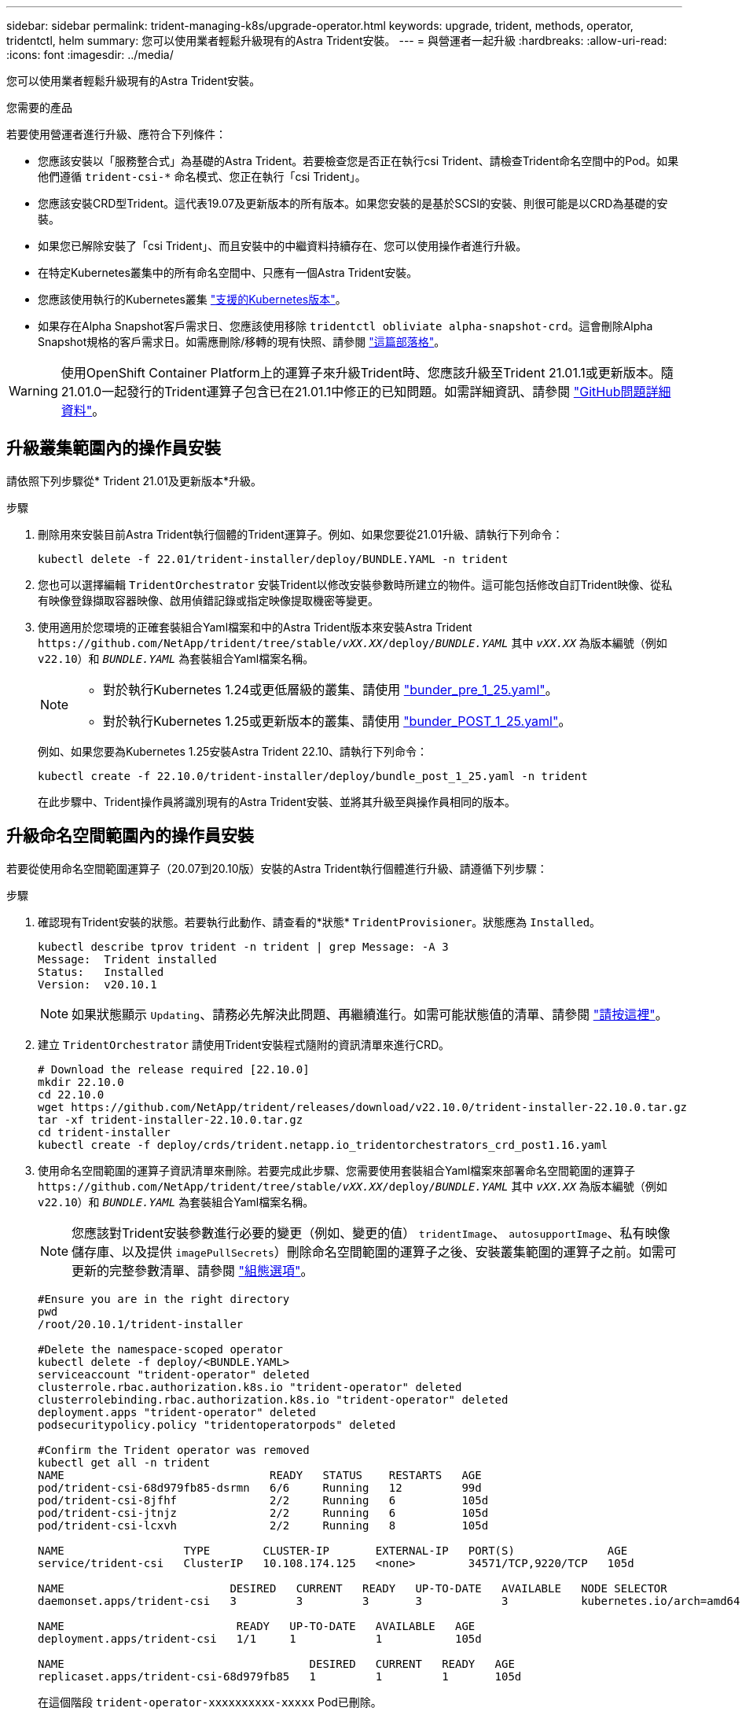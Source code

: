 ---
sidebar: sidebar 
permalink: trident-managing-k8s/upgrade-operator.html 
keywords: upgrade, trident, methods, operator, tridentctl, helm 
summary: 您可以使用業者輕鬆升級現有的Astra Trident安裝。 
---
= 與營運者一起升級
:hardbreaks:
:allow-uri-read: 
:icons: font
:imagesdir: ../media/


[role="lead"]
您可以使用業者輕鬆升級現有的Astra Trident安裝。

.您需要的產品
若要使用營運者進行升級、應符合下列條件：

* 您應該安裝以「服務整合式」為基礎的Astra Trident。若要檢查您是否正在執行csi Trident、請檢查Trident命名空間中的Pod。如果他們遵循 `trident-csi-*` 命名模式、您正在執行「csi Trident」。
* 您應該安裝CRD型Trident。這代表19.07及更新版本的所有版本。如果您安裝的是基於SCSI的安裝、則很可能是以CRD為基礎的安裝。
* 如果您已解除安裝了「csi Trident」、而且安裝中的中繼資料持續存在、您可以使用操作者進行升級。
* 在特定Kubernetes叢集中的所有命名空間中、只應有一個Astra Trident安裝。
* 您應該使用執行的Kubernetes叢集 link:../trident-get-started/requirements.html["支援的Kubernetes版本"]。
* 如果存在Alpha Snapshot客戶需求日、您應該使用移除 `tridentctl obliviate alpha-snapshot-crd`。這會刪除Alpha Snapshot規格的客戶需求日。如需應刪除/移轉的現有快照、請參閱 https://netapp.io/2020/01/30/alpha-to-beta-snapshots/["這篇部落格"^]。



WARNING: 使用OpenShift Container Platform上的運算子來升級Trident時、您應該升級至Trident 21.01.1或更新版本。隨21.01.0一起發行的Trident運算子包含已在21.01.1中修正的已知問題。如需詳細資訊、請參閱 https://github.com/NetApp/trident/issues/517["GitHub問題詳細資料"^]。



== 升級叢集範圍內的操作員安裝

請依照下列步驟從* Trident 21.01及更新版本*升級。

.步驟
. 刪除用來安裝目前Astra Trident執行個體的Trident運算子。例如、如果您要從21.01升級、請執行下列命令：
+
[listing]
----
kubectl delete -f 22.01/trident-installer/deploy/BUNDLE.YAML -n trident
----
. 您也可以選擇編輯 `TridentOrchestrator` 安裝Trident以修改安裝參數時所建立的物件。這可能包括修改自訂Trident映像、從私有映像登錄擷取容器映像、啟用偵錯記錄或指定映像提取機密等變更。
. 使用適用於您環境的正確套裝組合Yaml檔案和中的Astra Trident版本來安裝Astra Trident `\https://github.com/NetApp/trident/tree/stable/_vXX.XX_/deploy/_BUNDLE.YAML_` 其中 `_vXX.XX_` 為版本編號（例如 `v22.10`）和 `_BUNDLE.YAML_` 為套裝組合Yaml檔案名稱。
+
[NOTE]
====
** 對於執行Kubernetes 1.24或更低層級的叢集、請使用 link:https://github.com/NetApp/trident/tree/stable/v22.10/deploy/bundle_pre_1_25.yaml["bunder_pre_1_25.yaml"^]。
** 對於執行Kubernetes 1.25或更新版本的叢集、請使用 link:https://github.com/NetApp/trident/tree/stable/v22.10/deploy/bundle_post_1_25.yaml["bunder_POST_1_25.yaml"^]。


====
+
例如、如果您要為Kubernetes 1.25安裝Astra Trident 22.10、請執行下列命令：

+
[listing]
----
kubectl create -f 22.10.0/trident-installer/deploy/bundle_post_1_25.yaml -n trident
----
+
在此步驟中、Trident操作員將識別現有的Astra Trident安裝、並將其升級至與操作員相同的版本。





== 升級命名空間範圍內的操作員安裝

若要從使用命名空間範圍運算子（20.07到20.10版）安裝的Astra Trident執行個體進行升級、請遵循下列步驟：

.步驟
. 確認現有Trident安裝的狀態。若要執行此動作、請查看的*狀態*  `TridentProvisioner`。狀態應為 `Installed`。
+
[listing]
----
kubectl describe tprov trident -n trident | grep Message: -A 3
Message:  Trident installed
Status:   Installed
Version:  v20.10.1
----
+

NOTE: 如果狀態顯示 `Updating`、請務必先解決此問題、再繼續進行。如需可能狀態值的清單、請參閱 https://docs.netapp.com/us-en/trident/trident-get-started/kubernetes-deploy-operator.html["請按這裡"^]。

. 建立 `TridentOrchestrator` 請使用Trident安裝程式隨附的資訊清單來進行CRD。
+
[listing]
----
# Download the release required [22.10.0]
mkdir 22.10.0
cd 22.10.0
wget https://github.com/NetApp/trident/releases/download/v22.10.0/trident-installer-22.10.0.tar.gz
tar -xf trident-installer-22.10.0.tar.gz
cd trident-installer
kubectl create -f deploy/crds/trident.netapp.io_tridentorchestrators_crd_post1.16.yaml
----
. 使用命名空間範圍的運算子資訊清單來刪除。若要完成此步驟、您需要使用套裝組合Yaml檔案來部署命名空間範圍的運算子 `\https://github.com/NetApp/trident/tree/stable/_vXX.XX_/deploy/_BUNDLE.YAML_` 其中 `_vXX.XX_` 為版本編號（例如 `v22.10`）和 `_BUNDLE.YAML_` 為套裝組合Yaml檔案名稱。
+

NOTE: 您應該對Trident安裝參數進行必要的變更（例如、變更的值） `tridentImage`、 `autosupportImage`、私有映像儲存庫、以及提供 `imagePullSecrets`）刪除命名空間範圍的運算子之後、安裝叢集範圍的運算子之前。如需可更新的完整參數清單、請參閱 link:https://docs.netapp.com/us-en/trident/trident-get-started/kubernetes-customize-deploy.html#configuration-options["組態選項"]。

+
[listing]
----
#Ensure you are in the right directory
pwd
/root/20.10.1/trident-installer

#Delete the namespace-scoped operator
kubectl delete -f deploy/<BUNDLE.YAML>
serviceaccount "trident-operator" deleted
clusterrole.rbac.authorization.k8s.io "trident-operator" deleted
clusterrolebinding.rbac.authorization.k8s.io "trident-operator" deleted
deployment.apps "trident-operator" deleted
podsecuritypolicy.policy "tridentoperatorpods" deleted

#Confirm the Trident operator was removed
kubectl get all -n trident
NAME                               READY   STATUS    RESTARTS   AGE
pod/trident-csi-68d979fb85-dsrmn   6/6     Running   12         99d
pod/trident-csi-8jfhf              2/2     Running   6          105d
pod/trident-csi-jtnjz              2/2     Running   6          105d
pod/trident-csi-lcxvh              2/2     Running   8          105d

NAME                  TYPE        CLUSTER-IP       EXTERNAL-IP   PORT(S)              AGE
service/trident-csi   ClusterIP   10.108.174.125   <none>        34571/TCP,9220/TCP   105d

NAME                         DESIRED   CURRENT   READY   UP-TO-DATE   AVAILABLE   NODE SELECTOR                                     AGE
daemonset.apps/trident-csi   3         3         3       3            3           kubernetes.io/arch=amd64,kubernetes.io/os=linux   105d

NAME                          READY   UP-TO-DATE   AVAILABLE   AGE
deployment.apps/trident-csi   1/1     1            1           105d

NAME                                     DESIRED   CURRENT   READY   AGE
replicaset.apps/trident-csi-68d979fb85   1         1         1       105d
----
+
在這個階段 `trident-operator-xxxxxxxxxx-xxxxx` Pod已刪除。

. （選用）如果需要修改安裝參數、請更新 `TridentProvisioner` 規格這些變更可能包括：修改私有映像登錄以從擷取容器映像、啟用偵錯記錄或指定映像提取機密。
+
[listing]
----
kubectl patch tprov <trident-provisioner-name> -n <trident-namespace> --type=merge -p '{"spec":{"debug":true}}'
----
. 安裝叢集範圍的運算子。
+

NOTE: 安裝叢集範圍的運算子會開始移轉 `TridentProvisioner` 物件 `TridentOrchestrator` 物件、刪除 `TridentProvisioner` 物件和 `tridentprovisioner` CRD、並將Astra Trident升級至所使用的叢集範圍運算子版本。在接下來的範例中、Trident已升級至22.10.0。

+

IMPORTANT: 使用叢集範圍的運算子升級Astra Trident會導致移轉 `tridentProvisioner` 至 `tridentOrchestrator` 具有相同名稱的物件。這會由操作員自動處理。升級也會將Astra Trident安裝在與之前相同的命名空間中。

+
[listing]
----
#Ensure you are in the correct directory
pwd
/root/22.10.0/trident-installer

#Install the cluster-scoped operator in the **same namespace**
kubectl create -f deploy/<BUNDLE.YAML>
serviceaccount/trident-operator created
clusterrole.rbac.authorization.k8s.io/trident-operator created
clusterrolebinding.rbac.authorization.k8s.io/trident-operator created
deployment.apps/trident-operator created
podsecuritypolicy.policy/tridentoperatorpods created

#All tridentProvisioners will be removed, including the CRD itself
kubectl get tprov -n trident
Error from server (NotFound): Unable to list "trident.netapp.io/v1, Resource=tridentprovisioners": the server could not find the requested resource (get tridentprovisioners.trident.netapp.io)

#tridentProvisioners are replaced by tridentOrchestrator
kubectl get torc
NAME      AGE
trident   13s

#Examine Trident pods in the namespace
kubectl get pods -n trident
NAME                                READY   STATUS    RESTARTS   AGE
trident-csi-79df798bdc-m79dc        6/6     Running   0          1m41s
trident-csi-xrst8                   2/2     Running   0          1m41s
trident-operator-5574dbbc68-nthjv   1/1     Running   0          1m52s

#Confirm Trident has been updated to the desired version
kubectl describe torc trident | grep Message -A 3
Message:                Trident installed
Namespace:              trident
Status:                 Installed
Version:                v22.10.0
----




== 升級Helm型的營運者安裝

請執行下列步驟、升級Helm型的操作員安裝。

.步驟
. 下載最新的Astra Trident版本。
. 使用 `helm upgrade` 命令。請參閱下列範例：
+
[listing]
----
helm upgrade <name> trident-operator-22.10.0.tgz
----
+
其中 `trident-operator-22.10.0.tgz` 反映您要升級的版本。

. 執行 `helm list` 以確認圖表和應用程式版本均已升級。



NOTE: 若要在升級期間傳遞組態資料、請使用 `--set`。

例如、變更的預設值 `tridentDebug`，執行下列命令：

[listing]
----
helm upgrade <name> trident-operator-22.10.0-custom.tgz --set tridentDebug=true
----
如果您執行 `tridentctl logs`，您可以看到偵錯訊息。


NOTE: 如果您在初始安裝期間設定任何非預設選項、請確定升級命令中已包含這些選項、否則這些值將會重設為預設值。



== 從非營運者安裝升級

如果您有符合上述先決條件的「SCSI Trident」執行個體、您可以升級至Trident運算子的最新版本。

.步驟
. 下載最新的Astra Trident版本。
+
[listing]
----
# Download the release required [22.10.0]
mkdir 22.10.0
cd 22.10.0
wget https://github.com/NetApp/trident/releases/download/v22.10.0/trident-installer-22.10.0.tar.gz
tar -xf trident-installer-22.10.0.tar.gz
cd trident-installer
----
. 建立 `tridentorchestrator` 資訊清單中的CRD。
+
[listing]
----
kubectl create -f deploy/crds/trident.netapp.io_tridentorchestrators_crd_post1.16.yaml
----
. 部署營運者。
+
[listing]
----
#Install the cluster-scoped operator in the **same namespace**
kubectl create -f deploy/<BUNDLE.YAML>
serviceaccount/trident-operator created
clusterrole.rbac.authorization.k8s.io/trident-operator created
clusterrolebinding.rbac.authorization.k8s.io/trident-operator created
deployment.apps/trident-operator created
podsecuritypolicy.policy/tridentoperatorpods created

#Examine the pods in the Trident namespace
NAME                                READY   STATUS    RESTARTS   AGE
trident-csi-79df798bdc-m79dc        6/6     Running   0          150d
trident-csi-xrst8                   2/2     Running   0          150d
trident-operator-5574dbbc68-nthjv   1/1     Running   0          1m30s
----
. 建立 `TridentOrchestrator` 用於安裝Astra Trident的CR。
+
[listing]
----
#Create a tridentOrchestrator to initate a Trident install
cat deploy/crds/tridentorchestrator_cr.yaml
apiVersion: trident.netapp.io/v1
kind: TridentOrchestrator
metadata:
  name: trident
spec:
  debug: true
  namespace: trident

kubectl create -f deploy/crds/tridentorchestrator_cr.yaml

#Examine the pods in the Trident namespace
NAME                                READY   STATUS    RESTARTS   AGE
trident-csi-79df798bdc-m79dc        6/6     Running   0          1m
trident-csi-xrst8                   2/2     Running   0          1m
trident-operator-5574dbbc68-nthjv   1/1     Running   0          5m41s

#Confirm Trident was upgraded to the desired version
kubectl describe torc trident | grep Message -A 3
Message:                Trident installed
Namespace:              trident
Status:                 Installed
Version:                v22.10.0
----


現有的後端和PVCS會自動提供使用。
